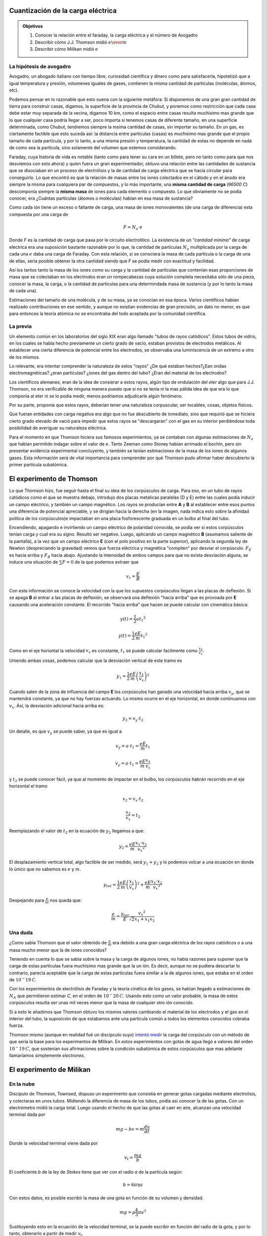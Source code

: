 .. title: Cuantización de la carga eléctrica
.. slug: cla-fisicacontempo1-2020-01-cuant-carga
.. date: 2020-02-07
.. tags:
.. category: fisicacontempo1
.. link:
.. description:
.. type: text
.. has_math: true
.. template: postb.tmpl
.. hidetitle: true

Cuantización de la carga eléctrica
++++++++++++++++++++++++++++++++++
		
.. admonition:: Objetivos

	1. Conocer la relación entre el faraday, la carga eléctrica y el número de Avogadro
	2. Describir cómo J.J. Thomson midió :math:`e \over m`
	3. Describir cómo Milikan midió :math:`e`

La hipótesis de avogadro
^^^^^^^^^^^^^^^^^^^^^^^^

Avogadro, un abogado italiano con tiempo libre, curiosidad
científica y dinero como para satisfacerla, hipotetizó que a igual 
temperatura y presión, volumenes iguales de gases, contienen la misma
cantidad de partículas (moléculas, átomos, etc).

Podemos pensar en lo razonable que esto suena con la siguiente metáfora:
Si disponemos de una gran gran cantidad de tierra para construir casas,
digamos, la superficie de la provincia de Chubut,
y ponemos como restricción que cada casa debe estar muy separada de
la vecina, digamos 10 km, como el espacio entre casas
resulta muchísimo mas grande que lo que cualquier casa podría llegar a ser,
poco importa si tenemos casas de diferente tamaño, en una superficie 
determinada, como Chubut, tendremos siempre la msima cantidad de casas,
sin importar su tamaño. En un gas, es ciertamente factible que esto suceda
así: la distancia entre partículas (casas) es muchísimo mas grande que el
propio tamaño de cada partícula, y por lo tanto, a una misma presión y
temperatura, la cantidad de estas no depende en nada de como sea la 
partícula, sino solamente del volumen que estemos considerando.

Faraday, cuya historia de vida es notable (tanto como para tener
su cara en un billete, pero no tanto como para que nos desviemos con esto
ahora) y quien fuera un gran experimentador, obtuvo una relación entre  las
cantidades de sustancia que se disociaban en un proceso de electrólisis y
la de cantidad de carga eléctrica que se hacía circular para conseguirlo.
Lo que encontró es que la relación de masas entre los iones colectados en
el cátodo y en el ánodo era siempre la misma para cualquiera par de
compuestos, y lo más importante, una **misma cantidad de carga**
(*96500 C*) descomponía siempre la **misma masa** de iones para cada 
elemento o compuesto. Lo que obviamente no se podía conocer, era 
¿Cuántas partículas (átomos o moléculas) habían en esa masa de sustancia?

Como cada ión tiene un exceso o faltante de carga, una masa de iones
monovalentes (de una carga de diferencia) esta compuesta por una carga de

.. math::
	
	F=N_a \cdot e

Donde *F* es la cantidad de carga que pasa por le circuito electrolítico.
La existencia de un *"cantidad mínima"* de carga eléctrica era una
suposición bastante razonable por lo que, la cantidad de partículas
:math:`N_a` multiplicada por la carga de cada una :math:`e`  daba una
carga de Faraday.
Con esta relación, si se conociera la masa de cada partícula o la carga de
una de ellas, sería posible obtener la otra cantidad siendo que *F* se
podía medir con exactitud y facilidad.

Así los tantos tanto la masa de los iones como su carga y la cantidad de
partículas que contenían esas proporciones de masa que se
colectaban en los electrodos eran un rompecabezas cuya solución completa
necesitaba sólo de una pieza, conocer la masa, la carga, o la cantidad de
partículas para una determindada masa de sustancia (y por lo tanto la
masa de cada una). 

Estimaciones del tamaño de una molécula, y de su masa, ya se conocían
en esa época. Varios científicos habian realizado contribuciones en ese
sentido, y aunque no existían evidencias de gran precisión, un dato
no menor, es que para entonces la teoría atómica no se encontraba del todo
aceptada por la comunidad científica.


La previa
^^^^^^^^^

Un elemento común en los laboratorios del siglo XIX eran algo llamado
"tubos de rayos catódicos". Estos tubos de vidrio, en los cuales se
había hecho previamente un cierto grado de vacío, estaban provistos de electrodos
metálicos. Al establecer una cierta diferencia de potencial entre los electrodos,
se observaba una luminiscencia de un extremo a otro de los mismos.

Lo relevante, era intentar comprender la naturaleza de estos "rayos" 
¿De qué estaban hechos?¿Ean ondas electromagnéticas? ¿eran partículas?
¿iones del gas dentro del tubo? ¿Eran del material de los electrodos?

Los científicos alemanes, eran de la idea de consierar a estos rayos, algún tipo
de ondulación del *eter* algo que para J.J. Thomson, no era verificable de ninguna
manera puesto que si no se tenía ni la mas pálida idea de que era lo que componía
al eter ni se lo podía medir, menos podríamos adjudicarle algún fenómeno. 

Por su parte, proponía que estos rayos, deberían tener una naturaleza
corpuscular, ser tocables, cosas, objetos físicos.

Que fueran entidades con carga negativa era algo que no fue descubierto de 
inmediato, sino que requirió que se hiciera cierto grado elevado de vació para 
impedir que estos rayos se "descargaran" con el gas en su interior perdiéndose
toda posibilidad de averiguar su naturaleza eléctrica. 

Para el momento en que Thomson hiciera sus famosos experimientos, ya se contaban
con algunas estimaciones de :math:`N_a` que habían permitido indagar sobre el valor
de :math:`e`. Tanto Zeeman como Stoney habían arrimado el bochín, pero sin presentar
evidencia experimental concluyente, y también se tenían estimaciones de la masa de
los iones de algunos gases. Esta información será de vital importancia para
comprender por qué Thomson pudo afirmar haber descubierto la primer partícula 
subatómica.

El experimento de Thomson
+++++++++++++++++++++++++

Lo que Thomson hizo, fue seguir hasta el final su idea de los corpúsculos de carga.
Para eso, en un tubo de rayos catódicos como el que se muestra debajo, introdujo dos
placas metalicas paralelas (D y E) entre las cuales podía inducir un campo
eléctrico, y también un campo magnético. Los rayos se producían entre **A** y **B**
al establecer entre esos puntos una diferencia de potencial apreciable, y se 
dirigían hacia la derecha (en la imagen, nada indica esto sobre la afinidad política
de los corpúsculos)e impactaban en una placa fosforescente graduada en un bulbo al 
final del tubo.


.. image:: /images/thomson1.svg
	:scale: 50 %

Encendiendo, apagando e invirtiendo un campo eléctrico de polaridad conocida, se
podía ver si estos corpúsculos tenían carga y cual era su *signo*. Resultó ser
negativo.
Luego, aplicando un campo magnético **B** (asumamos saliente de la pantalla), a la
vez que un campo eléctrico **E** (con el polo positivo en la parte superior), 
aplicando la segunda ley de Newton (despreciando la gravedad) vemos que fuerza 
eléctrica y magnética "compiten" por desviar el corpúsculo. :math:`F_E` es hacia
arriba y :math:`F_B` hacia abajo. Ajustando la intensidad de ambos campos para 
que no exista desviación alguna, se induce una situación de :math:`\sum F=0` de
la que podemos extraer que

.. math::

	v_x=\frac{E}{B}

Con esta información se conoce la velocidad con la que los supuestos corpúsculos
llegan a las placas de deflexión. Si se apaga **B** al entrar a las placas de 
deflexión, se observará una deflexión "hacia arriba" que es provoada por **E**
causando una aceleración constante. El recorrido "hacia arriba" que hacen se puede
calcular con cinemática básica:


.. math::
	
	y(t)=\frac{1}{2}a{t_1}^2

	y(t)=\frac{1}{2}\frac{eE}{m}{t_1}^2

Como en el eje horiontal la velocidad :math:`v_x` es constante, :math:`t_1` se puede
calcular facilmente como :math:`\frac{x_1}{v_x}`.

Uniendo ambas cosas, podemos calcular que la desviación vertical de este tramo es

.. math::
	
	y_1=\frac{1}{2}\frac{eE}{m}\left(\frac{x_1}{v_x}\right)^2


Cuando salen de la zona de influencia del campo **E** los corpúsculos han ganado una
velocidad hacia arriba :math:`v_y`, que se mantendrá constante, ya que no hay
fuerzas actuando. Lo mismo ocurre en el eje horizontal, en donde continuamos con
:math:`v_x`. Ásí, la desviación adicional hacia arriba es:

.. math::
	
	y_2=v_y \cdot t_2

Un detalle, es que :math:`v_y` se puede saber, ya que es igual a

.. math::
	
	v_y=a\cdot t_1=\frac{eE}{m}t_1

	v_y=a\cdot t_1=\frac{eE}{m}\frac{x_1}{v_x}

y :math:`t_2` se puede conocer fácil, ya que al momento de impactar en el bulbo,
los corpúsculos habrán recorrido en el eje horizontal el tramo

.. math::
	
	x_2=v_x\cdot t_2

	\frac{x_2}{v_x}=t_2

Reemplazando el valor de :math:`t_2` en la ecuación de :math:`y_2` llegamos a que:

.. math::
	
	y_2=\frac{eE}{m}\frac{x_1 \cdot x_2}{{v_x}^2}

.. image:: /images/thomson2.svg

El desplazamiento vertical total, algo factible de ser medido, será :math:`y_1+y_2`
y lo podemos volcar a una ecuación en donde lo único que no sabemos es :math:`e` y
:math:`m`.

.. math::
	
	y_{tot}= \frac{1}{2}\frac{eE}{m}\left(\frac{x_1}{v_x}\right)^2 + \frac{eE}{m}\frac{x_1 \cdot x_2}{{v_x}^2}

Despejando para :math:`\displaystyle \frac{e}{m}` nos queda que:

.. math::
	
	  \frac{e}{m}=\frac{y_{tot}}{E}\frac{{v_x}^2}{\sqrt{2}x_1+x_1x_2}


Una duda
^^^^^^^^

¿Como sabía Thomson que el valor obtenido de :math:`\frac{e}{m}` era
debido a una gran carga eléctrica de los rayos catódicos o a una
masa mucho menor que la de iones conocidos?

Teniendo en cuenta lo que se sabía sobre la masa y la carga de algunos
iones, no había razones para suponer que la carga de estas partículas
fuera muchísimo mas grande que la un ión. Es decir, aunque no se pudiera
descartar lo contrario, parecía aceptable que la carga de estas partículas
fuera similar a la de algunos iones, que estaba en el orden de
:math:`10^-19 \: C`.

Con los experimientos  de electrólisis de Faraday y la teoría cinética
de los gases, se habían llegado a estimaciones de :math:`N_A` que 
permitieron estimar *C*, en el orden de :math:`10^-20 \: C`.
Usando esto como un valor probable, la masa de estos
corpúsculos resulta ser unas mil veces menor que la masa de cualquier
otro ión conocido. 

Si a esto le añadimos que Thomson obtuvo los mismos
valores cambiando el material de los electrodos y el gas en el interior
del tubo, la suposición de que estabamos ante una partícula común a todos
los elementos conocidos cobraba fuerza.

Thomson mismo (aunque en realidad fué un discípculo suyo)
`intentó medir <https://web.lemoyne.edu/giunta/EA/THOMSONann.HTML#foot2>`_
la carga del corpúsculo con un método de que sería la base para los
experimentos de Milikan. En estos experimientos con gotas de agua llegó
a valores del orden :math:`10^-19 \: C`, que sostenían sus afirmaciones
sobre la condición subatómica de estos corpúsculos que mas adelante
llamaríamos simplemente *electrones*.


El experimento de Milikan
++++++++++++++++++++++++++


En la nube
^^^^^^^^^^

Discípulo de Thomson, Townsed, dispuso un experimento que consistía
en generar gotas cargadas mediante electrolisis, y colectaras en unos
tubos. Midiendo la diferencia de masa de los tubos, podía así conocer 
la de las gotas. Con un electrómetro midió la carga total. Luego usando
el hecho de que las gotas al caer en aire, alcanzan una velocidad 
terminal dada por

.. math::
	
	mg-bv=m\dfrac{dv}{dt}

Donde la velocidad terminal viene dada por

.. math::
	
	v_t=\dfrac{mg}{b}

El coeficiente *b* de la ley de *Stokes* tiene que ver con el
radio *a* de la partícula según:

.. math::
	
	b=6 \pi \eta a

Con estos datos, es posible escribir la masa de una gota en función
de su volumen y densidad.

.. math::
	
	mg=\rho \frac{4}{3}\pi a^3

Sustituyendo esto en la ecuación de la velocidad terminal, se la puede
escribir en función del radio de la gota, y por lo tanto, obtenerlo
a partir de medir :math:`v_t`.

.. math::
	
	v_t=\frac{2}{9}ga^2\frac{\rho}{\eta}

Conociendo por lo tanto el tamaño medio de las gotas se sabe la
la masa media de una gota. Dividiendo a la masa total por este valor
se puede estimar la cantidad de gotas  en la nube, y haciendo lo 
mismo para la carga total por la cantidad de gotas, asumiendo que
cada gota (que es un ión) tiene *solamente* una carga se llegó a que
la carga de cada gota era del orden de :math:`1 \cdot 10^{-19}\ C`.

Uno de los problemas principales al usar gotas de agua es que no era
posible establecer un patrón para la evaporación de las gotas. Asumir
que cada gota contenía sólo una carga, tampoco tenía sustento previo,
por lo que los datos de Thomson/Townsed si bien sustentaban el 
carácter subatómico del electrón, al dar con una masa mucho menor que
la del hidrógeno no pudo establecer un valor precioso para :math:`e`.

Mejor no se consigue
^^^^^^^^^^^^^^^^^^^^

Milikan intentó mejorar el rendimiento de este experimento al usar
un campo eléctrico que inmovilizara la nube de gotas, para compensar
los cálculos al medir la velocidad de evaporación.

No tuvo éxito en *suspender* toda la nube de gotas, simplemente no
pudo conseguirlo. Un campo eléctrico de cierta intensidad no provoca
el mismo efecto en todas las gotas de la nube. Esto es así porque no
todas las gotas tienen la misma cantidad de carga ni la misma masa.

Paradójicamente esta imposibilidad de lograr su objetivo le llevó poder
observar a gotas individuales suspendidas durante un largo período de
tiempo, es decir, a aquellas en donde la fuerza eléctrica externa se
compensaba con el resto y la gota quedaba inmóvil. De este hecho
surgió la idea medir la carga en una sola gota.

Para reducir el fenómeno de evaporación Milikan uso aceite en vez  de 
agua (al revés de lo que reza el mito sobre la invasiones inglesas en
donde se usó agua en vez de aceite, para alivio de los invasores).

Si una gota que se encuentra estacionaria gana o pierde alguna carga,
ya no lo estará y comenzará a moverse, por lo que al observar una gota
cualquiera, ya sea inmóvil o con cierta velocidad terminal, si la 
velocidad cambia, estoy implica necesariamente que su carga ha cambiado.

Una suposición extra poco mencionada (pero necesaria) es que la velocidad
terminal de las gotas es proporcional a la fuerza eléctrica del campo.

En este video que reproduce el experimento, se hace hincapié en ello, 
y se lo demuestra.

.. youtube:: tKhsU01LxZg
	:align: center
	:width: 400

El experimento
^^^^^^^^^^^^^^

Si una gota cae por acción de la gravedad, alcanza rápidamente su
velocidad terminal, por la ley de stokes, podemos conocer su radio, y
a partir de los datos de densidad y viscosidad averiguar su masa.

Si la velocidad terminal de una gota no cambia, es porque su masa tampoco
lo hace. 

Aplicar un campo eléctrico en la misma dirección que la atracción
gravitatoria provocará que las gotas o bien se aceleren en algún 
sentido o queden suspendidas como se explicó mas arriba.

Ahora bien, si una gota cambia su cantidad de carga, su interacción
eléctrica cambiará, pero no así su interacción gravitatoria. Una 
aclaración importante respecto a esto: en cierta manera, si una gota
gana o pierde electrones su masa *si* cambia, pero por la relación de
:math:`\frac{e}{m}` que conocemos, el cambio es despreciable.

Si una gota cambia su carga al adherirse a otras gotas, ahí si su
carga y su masa cambian. En esta situación la velocidad terminal en caída ya
no será la misma que la que se midió en un principio.

Juntando estas dos ideas:

- Si se mide siempre la misma velocidad terminal de caída, es porque la masa de la gota no ha cambiado.
- Si la interacción eléctrica cambia (asciende o desciende con diferente velocidad, es porque ha cambiado su carga).

Si se efectúan diferentes y sucesivas mediciones de los tiempos de
subida y caída de una misma gota, en principio, es factible "ver" cuando
la gota ha ganado o perdido cargas. 

Milikan vaporizaba con un atomizador gotas entre dos placas metálicas
a las que se les podía imponer un campo eléctrico variable. Con un
artefacto óptico era posible medir el desplazamiento de las gotas en
distancias pequeñas con una regla graduada acoplada al mismo.


.. figure:: /images/milikan1.svg
	:scale: 60 %
	:align: center

	Esquema del diseño experimental de Milikan



La velocidad de caída medida, si la masa de la gota no cambia, debería
(dentro del la incerteza de la medición) ser la misma en todos los casos.

La suma de fuerzas incluyendo :math:`F_f` la fuerza de flotación

.. math::
	
	\sum F = mg - bv - F_f = 0

Como la fuerza de flotación está siempre en sentido opuesto a la gravitatoria
podemos reescribir su resultado neto junto con el peso al suponer que sería
lo mismo tener una gota con menos masa (y por lo tanto menos peso) en ausencia
de medio que le provea flotación. Eso es sencillamente para evitar incluir a
:math:`F_f` en los cálculos.

\\[ \\begin{aligned} 
mg= \\rho _{g} Vg \\\\ 
F_f=\\rho _{a} Vg 
\\end{aligned} \\]

Si restamos la primera de la segunda, en donde :math:`\rho_{a}` es la densidad del
aire y :math:`\rho_{g}` la de la gota, llegamosa :

.. math::
	
	m'g=\rho'Vg=(\rho_{g} -\rho_{a})Vg

De ahora en más, cada vez que se vea la masa de la gota, se debe tener en cuenta 
que es su masa *compensada* por la fuerza de flotación.

La velocidad terminal en caída será entonces

.. math::
	
	v_c=\frac{mg}{b}

Si se enciende un campo eléctrico, suponiendo que ahora la gota se mueve en sentido
contrario al de caída, y sube

.. math::
	
	\sum F= q_nE-mg-bv=0

Acá :math:`q_n` significa *n* cantidad de cargas elementales. La velocidad terminal
en este caso, queda expresada como:

.. math::
	
	v_s= \dfrac{q_nE -mg}{b}

Podemos despjear $q_n$ y nos queda

.. math::
	
	q_n=\dfrac{bv_s+mg}{E}

Recordamos que por *Stokes* el peso es :math:`mg=bv_c\:` y podemos reemplazar en la
ecuación de arriba. También podemos escribir la velocidad terminal de caída como:  
$mg=b\\frac{L}{T_c}$ Teniendo en cuenta que $L$ es la misma distancia en ambos
sentidos.

Reescribimos la ecuación para la carga como

.. math::
	
	q_n=\dfrac{b}{E}\cdot {(v_s+v_c)}=\dfrac{b}{E}\cdot \left(\frac{L}{T_s}+\frac{L}{T_c}\right)

Podemos remplazar a $b$ de la ecuación usando :math:`b=\frac{mg}{v_c}`, que a su vez
podemos escribir como :math:`b=\frac{mg\cdot T_c}{L}`

.. math::
	
	q_n=\dfrac{mg T_c}{E\cdot L}\left(\frac{L}{T_c}+\frac{L}{T_s}\right)

Que podemos simplificar y llegar a

.. math::
	
	\dfrac{mg\cdot T_c}{E}\left(\frac{1}{T_c}+\frac{1}{T_s}\right)


Si la gota gana o pierde cargas, la velocidad con la que sube (asumimos que este
es el caso, es decir, no pierde tantas cargas como para quedar suspendida o
revertir el sentido de su desplazamiento) cambiará y podemos escribirla como:

.. math::
	
	v_s'= \dfrac{q_n'E -mg}{b}

Análogamente podemos despejar $q'_n$ y restarla de $q_n$ para obtener una
expresión de la cantidad de carga que ganó o perdió la gota.

Esto nos permite escribir

.. math::
	
	\Delta q=q'_n-q_n=\dfrac{mg\cdot T_c}{E}\left(\frac{1}{T_s'}-\frac{1}{T_s}\right)

Esta cantidad de carga, si la hipótesis de la carga elemental es cierta, deberá
ser cierto múltiplo de ésta unidad.

.. math::
	
	e(n'-n)=\dfrac{mg\cdot T_c}{E}\left(\frac{1}{T_s'}-\frac{1}{T_s}\right)

La carga que contenía la gota en un principio, **también** debe ser cierto
múltiplo de la unidad fundamental de carga, así que:

.. math::
	
	e\cdot n=\dfrac{mg T_c}{E}\left(\frac{1}{T_c}+\frac{1}{T_s}\right)

Re-acomodemos ambas expresiones de esta manera (escribimos $(n'-n)=\\Delta n$

.. math::
	
	e\frac{E}{mg}=\frac{1}{n}T_c\left(\frac{1}{T_c}+\frac{1}{T_s}\right)

.. math::
		
	e\frac{E}{mg}=\frac{1}{\Delta n}T_c\left(\frac{1}{T'_s}-\frac{1}{T_s}\right)


Como interpretarlo
^^^^^^^^^^^^^^^^^^

Queda evidente que una correcta elección de $n$ y $\\Delta n$ nos permite obtener
$e$. Lo que no es en absoluto evidente es que la naturaleza realmente funcione
de modo que la carga eléctrica exista sólamente en múltiplos de $e$. Los datos 
experimentales deberían ser tales que sólo se encontraran variaciones mínimas
de carga que representen una unidad de $e$ y no menos.

Dicho de otro modo, si las ecuaciones de arriba se satisfacen en casos donde la
elección de $\\Delta n=1$ no debe observarse en ningún otro caso valores *iniciales*
de carga menores a este. Cuando se miden los tiempos en caída y en subida para una
gota que no cambia su carga, no puede haber ninguna que contenga una cantidad de
carga menor al obtenido cuando $\\Delta n =1$. Tal cosa indicaría que la unidad
de carga elemental es menor a la elegida.

Por otro lado, las escalones o "saltos" deben corroborarse como múltiplos de ese
valor mas bajo obtenido. Si se observaran múltiplos no enteros del valor elemental
significaría que o bien, no se escogió el valor menor posible o que no existe una
unidad fundamental de carga, en otras palabras, que la carga eléctrica no es
discreta sino continua.

Milikan realizó experimentos con miles de gotas de diferentes aceites, llegando
siempre a los mismos resultados, no observando saltos menores al valor obtenido
para una sola carga.  
